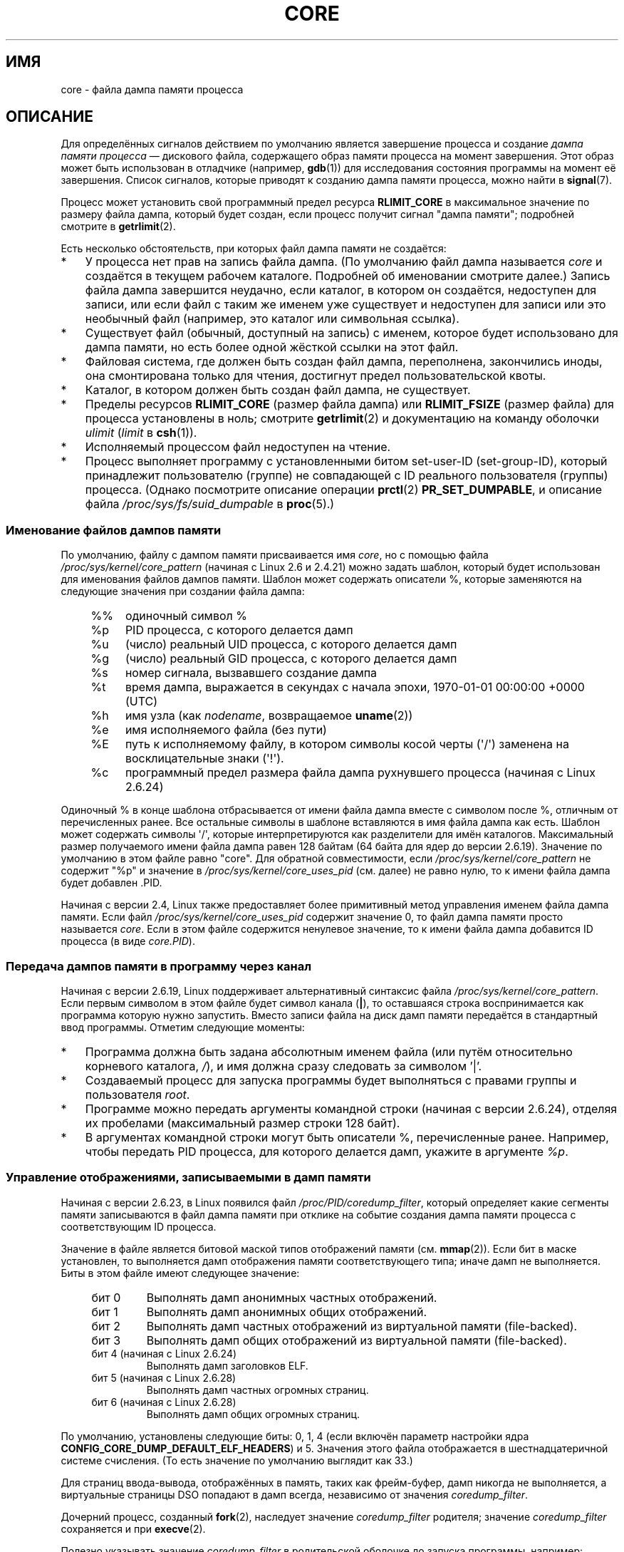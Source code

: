 .\" Copyright (c) 2006, 2008 by Michael Kerrisk <mtk.manpages@gmail.com>
.\"
.\" Permission is granted to make and distribute verbatim copies of this
.\" manual provided the copyright notice and this permission notice are
.\" preserved on all copies.
.\"
.\" Permission is granted to copy and distribute modified versions of this
.\" manual under the conditions for verbatim copying, provided that the
.\" entire resulting derived work is distributed under the terms of a
.\" permission notice identical to this one.
.\"
.\" Since the Linux kernel and libraries are constantly changing, this
.\" manual page may be incorrect or out-of-date.  The author(s) assume no
.\" responsibility for errors or omissions, or for damages resulting from
.\" the use of the information contained herein.  The author(s) may not
.\" have taken the same level of care in the production of this manual,
.\" which is licensed free of charge, as they might when working
.\" professionally.
.\"
.\" Formatted or processed versions of this manual, if unaccompanied by
.\" the source, must acknowledge the copyright and authors of this work.
.\"
.\"*******************************************************************
.\"
.\" This file was generated with po4a. Translate the source file.
.\"
.\"*******************************************************************
.TH CORE 5 2012\-01\-17 Linux "Руководство программиста Linux"
.SH ИМЯ
core \- файла дампа памяти процесса
.SH ОПИСАНИЕ
Для определённых сигналов действием по умолчанию является завершение
процесса и создание \fIдампа памяти процесса\fP \(em дискового файла,
содержащего образ памяти процесса на момент завершения. Этот образ может
быть использован в отладчике (например, \fBgdb\fP(1)) для исследования
состояния программы на момент её завершения. Список сигналов, которые
приводят к созданию дампа памяти процесса, можно найти в \fBsignal\fP(7).

Процесс может установить свой программный предел ресурса \fBRLIMIT_CORE\fP в
максимальное значение по размеру файла дампа, который будет создан, если
процесс получит сигнал "дампа памяти"; подробней смотрите в \fBgetrlimit\fP(2).

Есть несколько обстоятельств, при которых файл дампа памяти не создаётся:
.IP * 3
У процесса нет прав на запись файла дампа. (По умолчанию файл дампа
называется \fIcore\fP и создаётся в текущем рабочем каталоге. Подробней об
именовании смотрите далее.) Запись файла дампа завершится неудачно, если
каталог, в котором он создаётся, недоступен для записи, или если файл с
таким же именем уже существует и недоступен для записи или это необычный
файл (например, это каталог или символьная ссылка).
.IP *
Существует файл (обычный, доступный на запись) с именем, которое будет
использовано для дампа памяти, но есть более одной жёсткой ссылки на этот
файл.
.IP *
Файловая система, где должен быть создан файл дампа, переполнена,
закончились иноды, она смонтирована только для чтения, достигнут предел
пользовательской квоты.
.IP *
Каталог, в котором должен быть создан файл дампа, не существует.
.IP *
Пределы ресурсов \fBRLIMIT_CORE\fP (размер файла дампа) или \fBRLIMIT_FSIZE\fP
(размер файла) для процесса установлены в ноль; смотрите \fBgetrlimit\fP(2) и
документацию на команду оболочки \fIulimit\fP (\fIlimit\fP в \fBcsh\fP(1)).
.IP *
Исполняемый процессом файл недоступен на чтение.
.IP *
.\" FIXME . Perhaps relocate discussion of /proc/sys/fs/suid_dumpable
.\" and PR_SET_DUMPABLE to this page?
Процесс выполняет программу с установленными битом set\-user\-ID
(set\-group\-ID), который принадлежит пользователю (группе) не совпадающей с
ID реального пользователя (группы) процесса. (Однако посмотрите описание
операции \fBprctl\fP(2) \fBPR_SET_DUMPABLE\fP, и описание файла
\fI/proc/sys/fs/suid_dumpable\fP в \fBproc\fP(5).)
.SS "Именование файлов дампов памяти"
По умолчанию, файлу с дампом памяти присваивается имя \fIcore\fP, но с помощью
файла \fI/proc/sys/kernel/core_pattern\fP (начиная с Linux 2.6 и 2.4.21) можно
задать шаблон, который будет использован для именования файлов дампов
памяти. Шаблон может содержать описатели %, которые заменяются на следующие
значения при создании файла дампа:
.PP
.RS 4
.PD 0
.TP  4
%%
одиночный символ %
.TP 
%p
PID процесса, с которого делается дамп
.TP 
%u
(число) реальный UID процесса, с которого делается дамп
.TP 
%g
(число) реальный GID процесса, с которого делается дамп
.TP 
%s
номер сигнала, вызвавшего создание дампа
.TP 
%t
время дампа, выражается в секундах с начала эпохи, 1970\-01\-01 00:00:00 +0000
(UTC)
.TP 
%h
имя узла (как \fInodename\fP, возвращаемое \fBuname\fP(2))
.TP 
%e
имя исполняемого файла (без пути)
.TP 
%E
путь к исполняемому файлу, в котором символы косой черты (\(aq/\(aq)
заменена на восклицательные знаки (\(aq!\(aq).
.TP 
%c
программный предел размера файла дампа рухнувшего процесса (начиная с Linux
2.6.24)
.PD
.RE
.PP
Одиночный % в конце шаблона отбрасывается от имени файла дампа вместе с
символом после %, отличным от перечисленных ранее. Все остальные символы в
шаблоне вставляются в имя файла дампа как есть. Шаблон может содержать
символы \(aq/\(aq, которые интерпретируются как разделители для имён
каталогов. Максимальный размер получаемого имени файла дампа равен 128
байтам (64 байта для ядер до версии 2.6.19). Значение по умолчанию в этом
файле равно "core". Для обратной совместимости, если
\fI/proc/sys/kernel/core_pattern\fP не содержит "%p" и значение в
\fI/proc/sys/kernel/core_uses_pid\fP (см. далее) не равно нулю, то к имени
файла дампа будет добавлен .PID.

Начиная с версии 2.4, Linux также предоставляет более примитивный метод
управления именем файла дампа памяти. Если файл
\fI/proc/sys/kernel/core_uses_pid\fP содержит значение 0, то файл дампа памяти
просто называется \fIcore\fP. Если в этом файле содержится ненулевое значение,
то к имени файла дампа добавится ID процесса (в виде \fIcore.PID\fP).
.SS "Передача дампов памяти в программу через канал"
Начиная с версии 2.6.19, Linux поддерживает альтернативный синтаксис файла
\fI/proc/sys/kernel/core_pattern\fP. Если первым символом в этом файле будет
символ канала (\fB|\fP), то оставшаяся строка воспринимается как программа
которую нужно запустить. Вместо записи файла на диск дамп памяти передаётся
в стандартный ввод программы. Отметим следующие моменты:
.IP * 3
Программа должна быть задана абсолютным именем файла (или путём относительно
корневого каталога, \fI/\fP), и имя должна сразу следовать за символом '|'.
.IP *
Создаваемый процесс для запуска программы будет выполняться с правами группы
и пользователя \fIroot\fP.
.IP *
Программе можно передать аргументы командной строки (начиная с версии
2.6.24), отделяя их пробелами (максимальный размер строки 128 байт).
.IP *
В аргументах командной строки могут быть описатели %, перечисленные
ранее. Например, чтобы передать PID процесса, для которого делается дамп,
укажите в аргументе \fI%p\fP.
.SS "Управление отображениями, записываемыми в дамп памяти"
Начиная с версии 2.6.23, в Linux появился файл \fI/proc/PID/coredump_filter\fP,
который определяет какие сегменты памяти записываются в файл дампа памяти
при отклике на событие создания дампа памяти процесса с соответствующим ID
процесса.

Значение в файле является битовой маской типов отображений памяти
(см. \fBmmap\fP(2)). Если бит в маске установлен, то выполняется дамп
отображения памяти соответствующего типа; иначе дамп не выполняется. Биты в
этом файле имеют следующее значение:
.PP
.PD 0
.RS 4
.TP 
бит 0
Выполнять дамп анонимных частных отображений.
.TP 
бит 1
Выполнять дамп анонимных общих отображений.
.TP 
бит 2
Выполнять дамп частных отображений из виртуальной памяти (file\-backed).
.TP 
бит 3
.\" file-backed shared mappings of course also update the underlying
.\" mapped file.
Выполнять дамп общих отображений из виртуальной памяти (file\-backed).
.TP 
бит 4 (начиная с Linux 2.6.24)
Выполнять дамп заголовков ELF.
.TP 
бит 5 (начиная с Linux 2.6.28)
Выполнять дамп частных огромных страниц.
.TP 
бит 6 (начиная с Linux 2.6.28)
Выполнять дамп общих огромных страниц.
.RE
.PD
.PP
По умолчанию, установлены следующие биты: 0, 1, 4 (если включён параметр
настройки ядра \fBCONFIG_CORE_DUMP_DEFAULT_ELF_HEADERS\fP) и 5. Значения этого
файла отображается в шестнадцатеричной системе счисления. (То есть значение
по умолчанию выглядит как 33.)

Для страниц ввода\-вывода, отображённых в память, таких как фрейм\-буфер, дамп
никогда не выполняется, а виртуальные страницы DSO попадают в дамп всегда,
независимо от значения \fIcoredump_filter\fP.

Дочерний процесс, созданный \fBfork\fP(2), наследует значение
\fIcoredump_filter\fP родителя; значение \fIcoredump_filter\fP сохраняется и при
\fBexecve\fP(2).

Полезно указывать значение \fIcoredump_filter\fP в родительской оболочке до
запуска программы, например:

.in +4n
.nf
$\fB echo 0x7 > /proc/self/coredump_filter\fP
$\fB ./какая\-то_программа\fP
.fi
.in
.PP
Этот файл есть в системе, только если ядро было собрано с параметром
настройки \fBCONFIG_ELF_CORE\fP.
.SH ЗАМЕЧАНИЯ
Команду \fBgdb\fP(1) \fIgcore\fP можно использовать для получения дампа памяти
работающего процесса.

.\" Always including the PID in the name of the core file made
.\" sense for LinuxThreads, where each thread had a unique PID,
.\" but doesn't seem to serve any purpose with NPTL, where all the
.\" threads in a process share the same PID (as POSIX.1 requires).
.\" Probably the behavior is maintained so that applications using
.\" LinuxThreads continue appending the PID (the kernel has no easy
.\" way of telling which threading implementation the userspace
.\" application is using). -- mtk, April 2006
Если для многонитевого процесса (или, точнее, процесса, который делит свою
памяти с другим процессом, созданным с флагом \fBCLONE_VM\fP через \fBclone\fP(2))
выполняется дамп памяти, то ID процесса всегда добавляется к имени файла
дампа, если ID процесса уже не включён в это имя с помощью %p в
\fI/proc/sys/kernel/core_pattern\fP. (Это, главным образом, полезно когда
применяется реализация LinuxThreads, где каждая нить процесса имеет свой
PID.)
.SH ПРИМЕР
Эта программа может использоваться для демонстрации синтаксиса канала в
файле \fI/proc/sys/kernel/core_pattern\fP. Следующий сеанс оболочки
демонстрирует использование данной программы (при компиляции был создан
исполняемый файл с именем \fIcore_pattern_pipe_test\fP):
.PP
.in +4n
.nf
$\fB cc \-o core_pattern_pipe_test core_pattern_pipe_test.c\fP
$\fB su\fP
Password:
#\fB echo "|$PWD/core_pattern_pipe_test %p UID=%u GID=%g sig=%s" > \e\fP
\fB/proc/sys/kernel/core_pattern\fP
#\fB exit\fP
$\fB sleep 100\fP
\fB^\e\fP                     # type control\-backslash
Quit (core dumped)
$\fB cat core.info\fP
argc=5
argc[0]=</home/mtk/core_pattern_pipe_test>
argc[1]=<20575>
argc[2]=<UID=1000>
argc[3]=<GID=100>
argc[4]=<sig=3>
Total bytes in core dump: 282624
.fi
.in
.SS "Исходный код программы"
\&
.nf
/* core_pattern_pipe_test.c */

#define _GNU_SOURCE
#include <sys/stat.h>
#include <fcntl.h>
#include <limits.h>
#include <stdio.h>
#include <stdlib.h>
#include <unistd.h>

#define BUF_SIZE 1024

int
main(int argc, char *argv[])
{
    int tot, j;
    ssize_t nread;
    char buf[BUF_SIZE];
    FILE *fp;
    char cwd[PATH_MAX];

    /* Изменяем наш текущий рабочий каталог на тот, что у
       упавшего процесса */

    snprintf(cwd, PATH_MAX, "/proc/%s/cwd", argv[1]);
    chdir(cwd);

    /* Записываем вывод в файл "core.info" в этом каталоге */

    fp = fopen("core.info", "w+");
    if (fp == NULL)
        exit(EXIT_FAILURE);

    /* Показываем аргументы командной строки, переданные программе
       core_pattern */

    fprintf(fp, "argc=%d\en", argc);
    for (j = 0; j < argc; j++)
        fprintf(fp, "argc[%d]=<%s>\en", j, argv[j]);

    /* Подсчитываем байты стандартного ввода (дампа памяти) */

    tot = 0;
    while ((nread = read(STDIN_FILENO, buf, BUF_SIZE)) > 0)
        tot += nread;
    fprintf(fp, "Total bytes in core dump: %d\en", tot);

    exit(EXIT_SUCCESS);
}
.fi
.SH "СМОТРИТЕ ТАКЖЕ"
\fBbash\fP(1), \fBgdb\fP(1), \fBgetrlimit\fP(2), \fBmmap\fP(2), \fBprctl\fP(2),
\fBsigaction\fP(2), \fBelf\fP(5), \fBproc\fP(5), \fBpthreads\fP(7), \fBsignal\fP(7)
